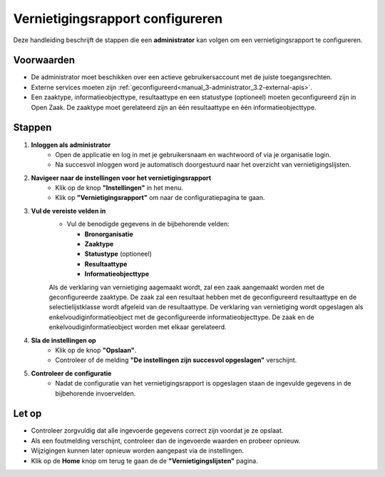 .. _manual_3.4-administrator_3.4-vernietigingsrapport-configureren:

=================================
Vernietigingsrapport configureren
=================================

.. figure:: ../_assets/pages/vernietigingsrapport-configureren.png
   :align: center
   :alt: Vernietigingsrapport configureren schermafbeelding

Deze handleiding beschrijft de stappen die een **administrator** kan volgen om een vernietigingsrapport te configureren.

Voorwaarden
------------
- De administrator moet beschikken over een actieve gebruikersaccount met de juiste toegangsrechten.
- Externe services moeten zijn :ref:`geconfigureerd<manual_3-administrator_3.2-external-apis>`.
- Een zaaktype, informatieobjecttype, resultaattype en een statustype (optioneel) moeten geconfigureerd zijn in Open Zaak.
  De zaaktype moet gerelateerd zijn an één resultaattype en één informatieobjecttype.

Stappen
-------

1. **Inloggen als administrator**
    - Open de applicatie en log in met je gebruikersnaam en wachtwoord of via je organisatie login.
    - Na succesvol inloggen word je automatisch doorgestuurd naar het overzicht van vernietigingslijsten.

2. **Navigeer naar de instellingen voor het vernietigingsrapport**
    - Klik op de knop **"Instellingen"** in het menu. |instellingen_knop|
    - Klik op **"Vernietigingsrapport"** om naar de configuratiepagina te gaan. |vernietigingsrapport_knop|

3. **Vul de vereiste velden in**
    - Vul de benodigde gegevens in de bijbehorende velden:
    
      - **Bronorganisatie**
      - **Zaaktype**
      - **Statustype** (optioneel)
      - **Resultaattype**
      - **Informatieobjecttype**

    Als de verklaring van vernietiging aagemaakt wordt, zal een zaak aangemaakt worden met de geconfigureerde zaaktype. De zaak zal een resultaat hebben 
    met de geconfigureerd resultaattype en de selectielijstklasse wordt afgeleid van de resultaattype. De verklaring van vernietiging wordt opgeslagen als
    enkelvoudiginformatieobject met de geconfigureerde informatieobjecttype. De zaak en de enkelvoudiginformatieobject worden met elkaar gerelateerd.

4. **Sla de instellingen op**
    - Klik op de knop **"Opslaan"**. |opslaan_knop|
    - Controleer of de melding **"De instellingen zijn succesvol opgeslagen"** verschijnt.

5. **Controleer de configuratie**
    - Nadat de configuratie van het vernietigingsrapport is opgeslagen staan de ingevulde gegevens in de bijbehorende
      invoervelden.

Let op
------
- Controleer zorgvuldig dat alle ingevoerde gegevens correct zijn voordat je ze opslaat.
- Als een foutmelding verschijnt, controleer dan de ingevoerde waarden en probeer opnieuw.
- Wijzigingen kunnen later opnieuw worden aangepast via de instellingen.
- Klik op de **Home** knop om terug te gaan de de **"Vernietigingslijsten"** pagina. |home|

.. |instellingen_knop| image:: ../_assets/instellingen-knop.png
   :alt: Instellingen knop
   :height: 32px

.. |vernietigingsrapport_knop| image:: ../_assets/vernietigingsrapport-knop.png
   :alt: Vernietigingsrapport knop
   :height: 42px

.. |opslaan_knop| image:: ../_assets/opslaan-knop.png
   :alt: Opslaan knop
   :height: 26px

.. |home| image:: ../_assets/home.png
    :alt: Home knop
    :height: 32px
